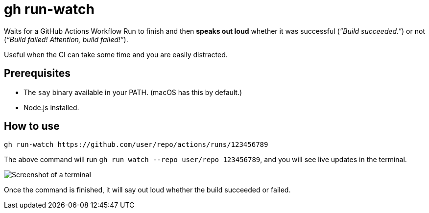 = gh run-watch

Waits for a GitHub Actions Workflow Run to finish and then *speaks out loud* whether it was successful (_“Build succeeded.”_) or not (_“Build failed! Attention, build failed!”_).

Useful when the CI can take some time and you are easily distracted.

== Prerequisites

* The `say` binary available in your PATH. (macOS has this by default.)
* Node.js installed.

== How to use

[source,sh]
----
gh run-watch https://github.com/user/repo/actions/runs/123456789
----

The above command will run `gh run watch --repo user/repo 123456789`, and you will see live updates in the terminal.

image::term.png[Screenshot of a terminal]

Once the command is finished, it will say out loud whether the build succeeded or failed.
